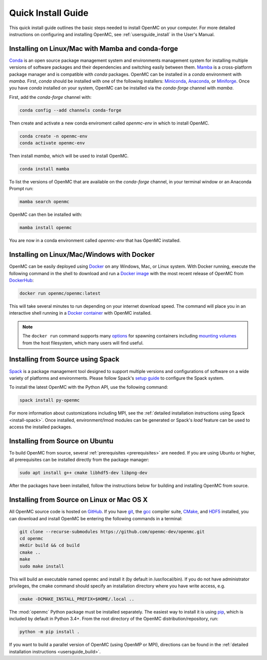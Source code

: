 .. _quickinstall:

===================
Quick Install Guide
===================

This quick install guide outlines the basic steps needed to install OpenMC on
your computer. For more detailed instructions on configuring and installing
OpenMC, see :ref:`usersguide_install` in the User's Manual.

--------------------------------------------------
Installing on Linux/Mac with Mamba and conda-forge
--------------------------------------------------

`Conda <https://conda.io/en/latest/>`_ is an open source package management
system and environments management system for installing multiple versions of
software packages and their dependencies and switching easily between them.
`Mamba <https://mamba.readthedocs.io/en/latest/>`_ is a cross-platform package
manager and is compatible with `conda` packages.
OpenMC can be installed in a `conda` environment with `mamba`.
First, `conda` should be installed with one of the following installers:
`Miniconda <https://docs.conda.io/en/latest/miniconda.html>`_,
`Anaconda <https://www.anaconda.com/>`_, or `Miniforge <https://github.com/conda-forge/miniforge>`_.
Once you have `conda` installed on your system, OpenMC can be installed via the
`conda-forge` channel with `mamba`.

First, add the `conda-forge` channel with:

.. code-block:: sh

    conda config --add channels conda-forge

Then create and activate a new conda enviroment called `openmc-env` in
which to install OpenMC.

.. code-block:: sh

    conda create -n openmc-env
    conda activate openmc-env

Then install `mamba`, which will be used to install OpenMC.

.. code-block:: sh

    conda install mamba

To list the versions of OpenMC that are available on the `conda-forge` channel,
in your terminal window or an Anaconda Prompt run:

.. code-block:: sh

    mamba search openmc

OpenMC can then be installed with:

.. code-block:: sh

    mamba install openmc

You are now in a conda environment called `openmc-env` that has OpenMC installed.

-------------------------------------------
Installing on Linux/Mac/Windows with Docker
-------------------------------------------

OpenMC can be easily deployed using `Docker <https://www.docker.com/>`_ on any
Windows, Mac, or Linux system. With Docker running, execute the following command
in the shell to download and run a `Docker image`_ with the most recent release
of OpenMC from `DockerHub <https://hub.docker.com/>`_:

.. code-block:: sh

    docker run openmc/openmc:latest

This will take several minutes to run depending on your internet download speed.
The command will place you in an interactive shell running in a `Docker
container`_ with OpenMC installed.

.. note:: The ``docker run`` command supports many `options`_ for spawning
          containers including `mounting volumes`_ from the host filesystem,
          which many users will find useful.

.. _Docker image: https://docs.docker.com/engine/reference/commandline/images/
.. _Docker container: https://www.docker.com/resources/what-container
.. _options: https://docs.docker.com/engine/reference/commandline/run/
.. _mounting volumes: https://docs.docker.com/storage/volumes/

----------------------------------
Installing from Source using Spack
----------------------------------

Spack_ is a package management tool designed to support multiple versions and
configurations of software on a wide variety of platforms and environments.
Please follow Spack's `setup guide`_ to configure the Spack system.

To install the latest OpenMC with the Python API, use the following command:

.. code-block:: sh

    spack install py-openmc

For more information about customizations including MPI, see the
:ref:`detailed installation instructions using Spack <install-spack>`.
Once installed, environment/lmod modules can be generated or Spack's `load` feature
can be used to access the installed packages.

.. _Spack: https://spack.readthedocs.io/en/latest/
.. _setup guide: https://spack.readthedocs.io/en/latest/getting_started.html

--------------------------------
Installing from Source on Ubuntu
--------------------------------

To build OpenMC from source, several :ref:`prerequisites <prerequisites>` are
needed. If you are using Ubuntu or higher, all prerequisites can be installed
directly from the package manager:

.. code-block:: sh

    sudo apt install g++ cmake libhdf5-dev libpng-dev

After the packages have been installed, follow the instructions below for
building and installing OpenMC from source.

-------------------------------------------
Installing from Source on Linux or Mac OS X
-------------------------------------------

All OpenMC source code is hosted on `GitHub
<https://github.com/openmc-dev/openmc>`_. If you have `git
<https://git-scm.com>`_, the `gcc <https://gcc.gnu.org/>`_ compiler suite,
`CMake <https://cmake.org>`_, and `HDF5
<https://www.hdfgroup.org/solutions/hdf5/>`_ installed, you can download and
install OpenMC be entering the following commands in a terminal:

.. code-block:: sh

    git clone --recurse-submodules https://github.com/openmc-dev/openmc.git
    cd openmc
    mkdir build && cd build
    cmake ..
    make
    sudo make install

This will build an executable named ``openmc`` and install it (by default in
/usr/local/bin). If you do not have administrator privileges, the cmake command
should specify an installation directory where you have write access, e.g.

.. code-block:: sh

    cmake -DCMAKE_INSTALL_PREFIX=$HOME/.local ..

The :mod:`openmc` Python package must be installed separately. The easiest way
to install it is using `pip <https://pip.pypa.io/en/stable/>`_, which is
included by default in Python 3.4+. From the root directory of the OpenMC
distribution/repository, run:

.. code-block:: sh

    python -m pip install .

If you want to build a parallel version of OpenMC (using OpenMP or MPI),
directions can be found in the :ref:`detailed installation instructions
<usersguide_build>`.
